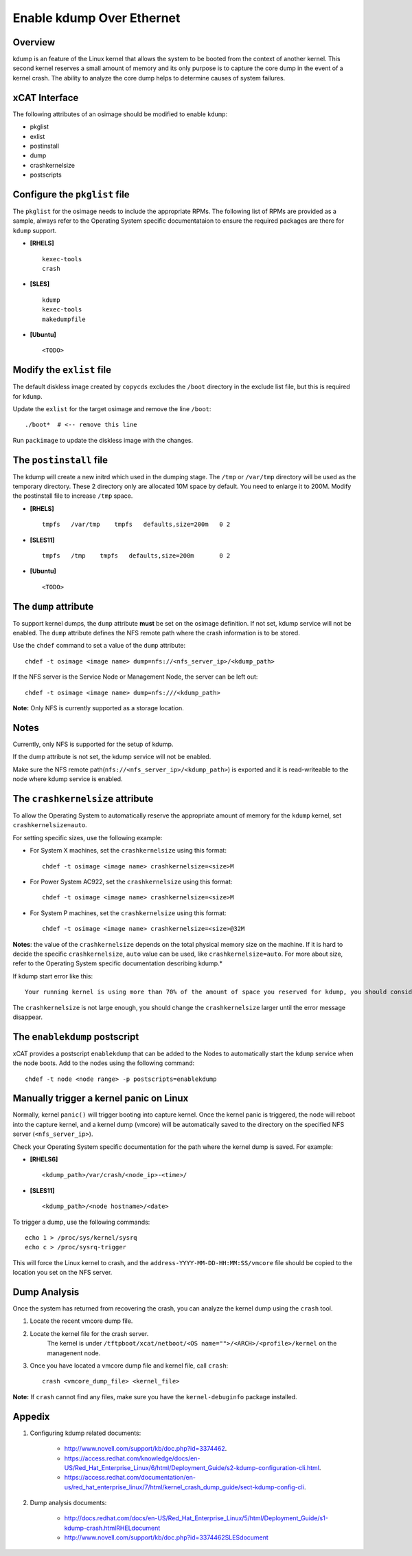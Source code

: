 Enable kdump Over Ethernet
==========================

Overview
--------

kdump is an feature of the Linux kernel that allows the system to be booted from the context of another kernel.  This second kernel reserves a small amount of memory and its only purpose is to capture the core dump in the event of a kernel crash.  The ability to analyze the core dump helps to determine causes of system failures.


xCAT Interface
--------------

The following attributes of an osimage should be modified to enable ``kdump``:

* pkglist
* exlist
* postinstall
* dump
* crashkernelsize
* postscripts

Configure the ``pkglist`` file
------------------------------

The ``pkglist`` for the osimage needs to include the appropriate RPMs.  The following list of RPMs are provided as a sample, always refer to the Operating System specific documentataion to ensure the required packages are there for ``kdump`` support. 

* **[RHELS]** ::
    
    kexec-tools
    crash

* **[SLES]** ::

    kdump
    kexec-tools
    makedumpfile

* **[Ubuntu]** ::

    <TODO>

Modify the ``exlist`` file
--------------------------

The default diskless image created by ``copycds`` excludes the ``/boot`` directory in the exclude list file, but this is required for ``kdump``.  

Update the ``exlist`` for the target osimage and remove the line ``/boot``: ::

    ./boot*  # <-- remove this line

Run ``packimage`` to update the diskless image with the changes.

The ``postinstall`` file
------------------------

The kdump will create a new initrd which used in the dumping stage. The ``/tmp`` or ``/var/tmp`` directory will be used as the temporary directory. These 2 directory only are allocated 10M space by default. You need to enlarge it to 200M. Modify the postinstall file to increase ``/tmp`` space.

* **[RHELS]** ::

    tmpfs   /var/tmp    tmpfs   defaults,size=200m   0 2

* **[SLES11]** ::

    tmpfs   /tmp    tmpfs   defaults,size=200m       0 2

* **[Ubuntu]** ::

    <TODO>

The ``dump`` attribute 
----------------------

To support kernel dumps, the ``dump`` attribute **must** be set on the osimage definition.  If not set, kdump service will not be enabled.  The ``dump`` attribute defines the NFS remote path where the crash information is to be stored. 

Use the ``chdef`` command to set a value of the ``dump`` attribute: ::

    chdef -t osimage <image name> dump=nfs://<nfs_server_ip>/<kdump_path>

If the NFS server is the Service Node or Management Node, the server can be left out: ::

    chdef -t osimage <image name> dump=nfs:///<kdump_path>

**Note:** Only NFS is currently supported as a storage location.

Notes
-----

Currently, only NFS is supported for the setup of kdump.

If the dump attribute is not set, the kdump service will not be enabled.

Make sure the NFS remote path(``nfs://<nfs_server_ip>/<kdump_path>``) is exported and it is read-writeable to the node where kdump service is enabled.


The ``crashkernelsize`` attribute
---------------------------------

To allow the Operating System to automatically reserve the appropriate amount of memory for the ``kdump`` kernel, set ``crashkernelsize=auto``. 

For setting specific sizes, use the following example: 

* For System X machines, set the ``crashkernelsize`` using this format: ::

    chdef -t osimage <image name> crashkernelsize=<size>M

* For Power System AC922, set the ``crashkernelsize`` using this format: ::

    chdef -t osimage <image name> crashkernelsize=<size>M

* For System P machines, set the ``crashkernelsize`` using this format: :: 

    chdef -t osimage <image name> crashkernelsize=<size>@32M

**Notes**: the value of the ``crashkernelsize`` depends on the total physical memory size on the machine. If it is hard to decide the specific ``crashkernelsize``, ``auto`` value can be used, like ``crashkernelsize=auto``.  For more about size, refer to the Operating System specific documentation describing kdump.*

If kdump start error like this: ::

    Your running kernel is using more than 70% of the amount of space you reserved for kdump, you should consider increasing your crashkernel

The ``crashkernelsize`` is not large enough, you should change the ``crashkernelsize`` larger until the error message disappear.

The ``enablekdump`` postscript
------------------------------

xCAT provides a postscript ``enablekdump`` that can be added to the Nodes to automatically start the ``kdump`` service when the node boots.  Add to the nodes using the following command: :: 

    chdef -t node <node range> -p postscripts=enablekdump


Manually trigger a kernel panic on Linux
----------------------------------------

Normally, kernel ``panic()`` will trigger booting into capture kernel. Once the kernel panic is triggered, the node will reboot into the capture kernel, and a kernel dump (vmcore) will be automatically saved to the directory on the specified NFS server (``<nfs_server_ip>``).

Check your Operating System specific documentation for the path where the kernel dump is saved.  For example: 

* **[RHELS6]** ::

    <kdump_path>/var/crash/<node_ip>-<time>/
	
* **[SLES11]** ::

    <kdump_path>/<node hostname>/<date>

To trigger a dump, use the following commands: :: 	

    echo 1 > /proc/sys/kernel/sysrq
    echo c > /proc/sysrq-trigger

This will force the Linux kernel to crash, and the ``address-YYYY-MM-DD-HH:MM:SS/vmcore`` file should be copied to the location you set on the NFS server.
	
Dump Analysis
-------------

Once the system has returned from recovering the crash, you can analyze the kernel dump using the ``crash`` tool. 

#. Locate the recent vmcore dump file.

#. Locate the kernel file for the crash server.  
    The kernel is under ``/tftpboot/xcat/netboot/<OS name="">/<ARCH>/<profile>/kernel`` on the managenent node.

#. Once you have located a vmcore dump file and kernel file, call ``crash``: :: 

    crash <vmcore_dump_file> <kernel_file>

**Note:** If ``crash`` cannot find any files, make sure you have the ``kernel-debuginfo`` package installed.

Appedix
-------

#. Configuring kdump related documents: 

    * http://www.novell.com/support/kb/doc.php?id=3374462.

    * https://access.redhat.com/knowledge/docs/en-US/Red_Hat_Enterprise_Linux/6/html/Deployment_Guide/s2-kdump-configuration-cli.html.

    * https://access.redhat.com/documentation/en-us/red_hat_enterprise_linux/7/html/kernel_crash_dump_guide/sect-kdump-config-cli.

#. Dump analysis documents:

    * http://docs.redhat.com/docs/en-US/Red_Hat_Enterprise_Linux/5/html/Deployment_Guide/s1-kdump-crash.htmlRHELdocument

    * http://www.novell.com/support/kb/doc.php?id=3374462SLESdocument
